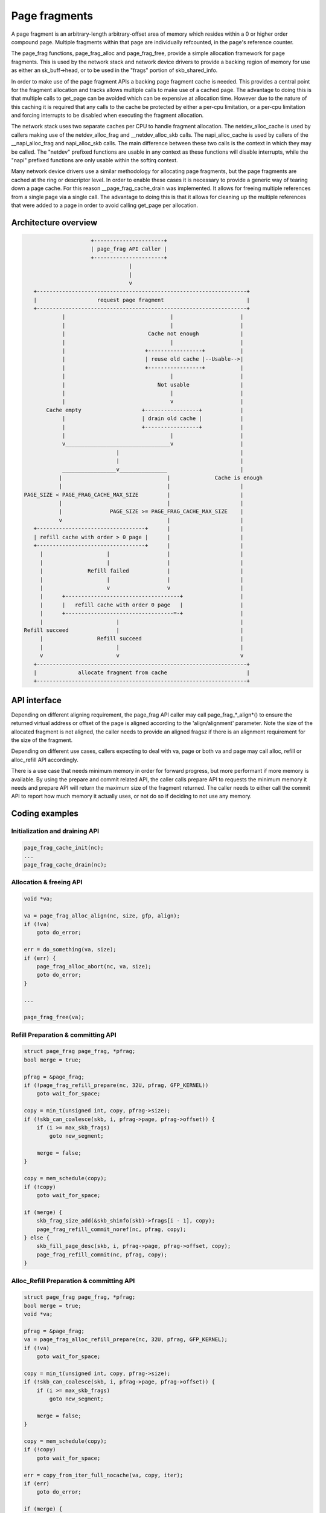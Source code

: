 .. SPDX-License-Identifier: GPL-2.0

==============
Page fragments
==============

A page fragment is an arbitrary-length arbitrary-offset area of memory
which resides within a 0 or higher order compound page.  Multiple
fragments within that page are individually refcounted, in the page's
reference counter.

The page_frag functions, page_frag_alloc and page_frag_free, provide a
simple allocation framework for page fragments.  This is used by the
network stack and network device drivers to provide a backing region of
memory for use as either an sk_buff->head, or to be used in the "frags"
portion of skb_shared_info.

In order to make use of the page fragment APIs a backing page fragment
cache is needed.  This provides a central point for the fragment allocation
and tracks allows multiple calls to make use of a cached page.  The
advantage to doing this is that multiple calls to get_page can be avoided
which can be expensive at allocation time.  However due to the nature of
this caching it is required that any calls to the cache be protected by
either a per-cpu limitation, or a per-cpu limitation and forcing interrupts
to be disabled when executing the fragment allocation.

The network stack uses two separate caches per CPU to handle fragment
allocation.  The netdev_alloc_cache is used by callers making use of the
netdev_alloc_frag and __netdev_alloc_skb calls.  The napi_alloc_cache is
used by callers of the __napi_alloc_frag and napi_alloc_skb calls.  The
main difference between these two calls is the context in which they may be
called.  The "netdev" prefixed functions are usable in any context as these
functions will disable interrupts, while the "napi" prefixed functions are
only usable within the softirq context.

Many network device drivers use a similar methodology for allocating page
fragments, but the page fragments are cached at the ring or descriptor
level.  In order to enable these cases it is necessary to provide a generic
way of tearing down a page cache.  For this reason __page_frag_cache_drain
was implemented.  It allows for freeing multiple references from a single
page via a single call.  The advantage to doing this is that it allows for
cleaning up the multiple references that were added to a page in order to
avoid calling get_page per allocation.


Architecture overview
=====================

.. code-block:: none

                      +----------------------+
                      | page_frag API caller |
                      +----------------------+
                                  |
                                  |
                                  v
    +------------------------------------------------------------------+
    |                   request page fragment                          |
    +------------------------------------------------------------------+
             |                                 |                     |
             |                                 |                     |
             |                          Cache not enough             |
             |                                 |                     |
             |                         +-----------------+           |
             |                         | reuse old cache |--Usable-->|
             |                         +-----------------+           |
             |                                 |                     |
             |                             Not usable                |
             |                                 |                     |
             |                                 v                     |
        Cache empty                   +-----------------+            |
             |                        | drain old cache |            |
             |                        +-----------------+            |
             |                                 |                     |
             v_________________________________v                     |
                              |                                      |
                              |                                      |
             _________________v_______________                       |
            |                                 |              Cache is enough
            |                                 |                      |
 PAGE_SIZE < PAGE_FRAG_CACHE_MAX_SIZE         |                      |
            |                                 |                      |
            |               PAGE_SIZE >= PAGE_FRAG_CACHE_MAX_SIZE    |
            v                                 |                      |
    +----------------------------------+      |                      |
    | refill cache with order > 0 page |      |                      |
    +----------------------------------+      |                      |
      |                    |                  |                      |
      |                    |                  |                      |
      |              Refill failed            |                      |
      |                    |                  |                      |
      |                    v                  v                      |
      |      +------------------------------------+                  |
      |      |   refill cache with order 0 page   |                  |
      |      +----------------------------------=-+                  |
      |                       |                                      |
 Refill succeed               |                                      |
      |                 Refill succeed                               |
      |                       |                                      |
      v                       v                                      v
    +------------------------------------------------------------------+
    |             allocate fragment from cache                         |
    +------------------------------------------------------------------+

API interface
=============

Depending on different aligning requirement, the page_frag API caller may call
page_frag_*_align*() to ensure the returned virtual address or offset of the
page is aligned according to the 'align/alignment' parameter. Note the size of
the allocated fragment is not aligned, the caller needs to provide an aligned
fragsz if there is an alignment requirement for the size of the fragment.

Depending on different use cases, callers expecting to deal with va, page or
both va and page may call alloc, refill or alloc_refill API accordingly.

There is a use case that needs minimum memory in order for forward progress, but
more performant if more memory is available. By using the prepare and commit
related API, the caller calls prepare API to requests the minimum memory it
needs and prepare API will return the maximum size of the fragment returned. The
caller needs to either call the commit API to report how much memory it actually
uses, or not do so if deciding to not use any memory.

.. kernel-doc:: include/linux/page_frag_cache.h
   :identifiers: page_frag_cache_init page_frag_cache_is_pfmemalloc
		 __page_frag_alloc_align page_frag_alloc_align page_frag_alloc
		 page_frag_alloc_abort __page_frag_refill_prepare_align
		 page_frag_refill_prepare_align page_frag_refill_prepare
		 __page_frag_alloc_refill_prepare_align
		 page_frag_alloc_refill_prepare_align
		 page_frag_alloc_refill_prepare

.. kernel-doc:: mm/page_frag_cache.c
   :identifiers: page_frag_cache_drain page_frag_free page_frag_alloc_abort_ref

Coding examples
===============

Initialization and draining API
-------------------------------

.. code-block:: c

   page_frag_cache_init(nc);
   ...
   page_frag_cache_drain(nc);


Allocation & freeing API
------------------------

.. code-block:: c

    void *va;

    va = page_frag_alloc_align(nc, size, gfp, align);
    if (!va)
        goto do_error;

    err = do_something(va, size);
    if (err) {
        page_frag_alloc_abort(nc, va, size);
        goto do_error;
    }

    ...

    page_frag_free(va);


Refill Preparation & committing API
-----------------------------------

.. code-block:: c

    struct page_frag page_frag, *pfrag;
    bool merge = true;

    pfrag = &page_frag;
    if (!page_frag_refill_prepare(nc, 32U, pfrag, GFP_KERNEL))
        goto wait_for_space;

    copy = min_t(unsigned int, copy, pfrag->size);
    if (!skb_can_coalesce(skb, i, pfrag->page, pfrag->offset)) {
        if (i >= max_skb_frags)
            goto new_segment;

        merge = false;
    }

    copy = mem_schedule(copy);
    if (!copy)
        goto wait_for_space;

    if (merge) {
        skb_frag_size_add(&skb_shinfo(skb)->frags[i - 1], copy);
        page_frag_refill_commit_noref(nc, pfrag, copy);
    } else {
        skb_fill_page_desc(skb, i, pfrag->page, pfrag->offset, copy);
        page_frag_refill_commit(nc, pfrag, copy);
    }


Alloc_Refill Preparation & committing API
-----------------------------------------

.. code-block:: c

    struct page_frag page_frag, *pfrag;
    bool merge = true;
    void *va;

    pfrag = &page_frag;
    va = page_frag_alloc_refill_prepare(nc, 32U, pfrag, GFP_KERNEL);
    if (!va)
        goto wait_for_space;

    copy = min_t(unsigned int, copy, pfrag->size);
    if (!skb_can_coalesce(skb, i, pfrag->page, pfrag->offset)) {
        if (i >= max_skb_frags)
            goto new_segment;

        merge = false;
    }

    copy = mem_schedule(copy);
    if (!copy)
        goto wait_for_space;

    err = copy_from_iter_full_nocache(va, copy, iter);
    if (err)
        goto do_error;

    if (merge) {
        skb_frag_size_add(&skb_shinfo(skb)->frags[i - 1], copy);
        page_frag_refill_commit_noref(nc, pfrag, copy);
    } else {
        skb_fill_page_desc(skb, i, pfrag->page, pfrag->offset, copy);
        page_frag_refill_commit(nc, pfrag, copy);
    }
